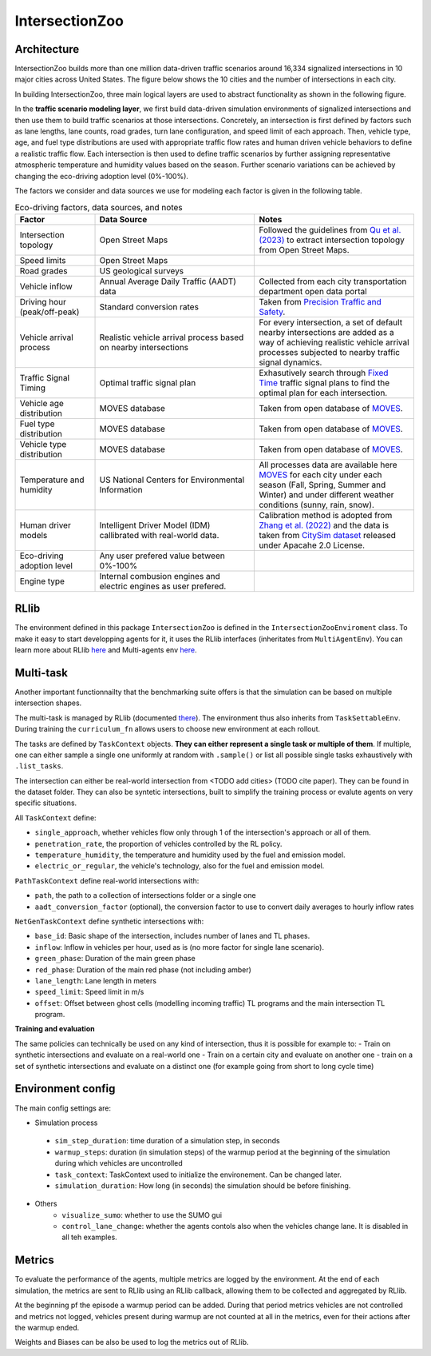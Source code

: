 .. _intersectionzoo_architecture:

IntersectionZoo 
===============

Architecture
------------

IntersectionZoo builds more than one million data-driven traffic scenarios around 16,334 signalized intersections in 10 major cities across United States. The figure below shows the 
10 cities and the number of intersections in each city.

.. image:: image/cities.png
    :alt: Cities
    :scale: 45%
    :align: center


In building IntersectionZoo, three main logical layers are used to abstract functionality as shown in the following figure.

.. image:: image/architecture.png
    :alt: IntersectionZoo Architecture
    :scale: 45%
    :align: center

In the **traffic scenario modeling layer**, we first build data-driven simulation environments of signalized intersections and then use them to build traffic scenarios at those
intersections. Concretely, an intersection is first defined by factors such as lane lengths, lane counts, road grades, turn lane configuration, and speed limit of each approach. 
Then, vehicle type, age, and fuel type distributions are used with appropriate traffic flow rates and human driven vehicle behaviors to define a realistic traffic flow. 
Each intersection is then used to define traffic scenarios by further assigning representative atmospheric temperature and humidity values based on the season. 
Further scenario variations can be achieved by changing the eco-driving adoption level (0%-100%). 

The factors we consider and data sources we use for modeling each factor is given in the following table. 

.. list-table:: Eco-driving factors, data sources, and notes
   :widths: 20 40 40
   :header-rows: 1

   * - Factor
     - Data Source
     - Notes
   * - Intersection topology
     - Open Street Maps
     - Followed the guidelines from `Qu et al. (2023) <https://arxiv.org/abs/2405.13480>`_ to extract intersection topology from Open Street Maps.
   * - Speed limits
     - Open Street Maps
     - 
   * - Road grades
     - US geological surveys
     - 
   * - Vehicle inflow
     - Annual Average Daily Traffic (AADT) data
     - Collected from each city transportation department open data portal
   * - Driving hour (peak/off-peak)
     - Standard conversion rates
     - Taken from `Precision Traffic and Safety <https://www.precisiontrafficsafety.com/solutions/traffic-studies/>`_. 
   * - Vehicle arrival process
     - Realistic vehicle arrival process based on nearby intersections
     - For every intersection, a set of default nearby intersections are added as a way of achieving realistic vehicle arrival processes subjected to nearby traffic signal dynamics.
   * - Traffic Signal Timing
     - Optimal traffic signal plan
     - Exhasutively search through `Fixed Time <https://nacto.org/publication/urban-street-design-guide/intersection-design-elements/traffic-signals/fixed-vs-actuated-signalization/>`_ traffic signal plans to find the optimal plan for each intersection.
   * - Vehicle age distribution
     - MOVES database
     - Taken from open database of `MOVES <https://www.epa.gov/moves>`_.
   * - Fuel type distribution
     - MOVES database
     - Taken from open database of `MOVES <https://www.epa.gov/moves>`_.
   * - Vehicle type distribution
     - MOVES database
     - Taken from open database of `MOVES <https://www.epa.gov/moves>`_.
   * - Temperature and humidity
     - US National Centers for Environmental Information
     - All processes data are available here `MOVES <https://docs.google.com/spreadsheets/d/1IxSaxkgkE9tA21u5CtSUVWJPa15QfLHT/edit?usp=sharing&ouid=111770128718724110720&rtpof=true&sd=true>`_ for each city under each season (Fall, Spring, Summer and Winter) and under different weather conditions (sunny, rain, snow).
   * - Human driver models
     - Intelligent Driver Model (IDM) callibrated with real-world data.
     - Calibration method is adopted from `Zhang et al. (2022) <https://arxiv.org/abs/2210.03571>`_ and the data is taken from `CitySim dataset <https://github.com/UCF-SST-Lab/UCF-SST-CitySim1-Dataset>`_ released under Apacahe 2.0 License.
   * - Eco-driving adoption level
     - Any user prefered value between 0%-100% 
     -
   * - Engine type
     - Internal combusion engines and electric engines as user prefered.
     - 

RLlib
-----

The environment defined in this package ``IntersectionZoo`` is defined in the ``IntersectionZooEnviroment`` class. 
To make it easy to start developping agents for it, it uses the RLlib interfaces (inheritates from ``MultiAgentEnv``). 
You can learn more about RLlib `here <https://docs.ray.io/en/latest/rllib/index.html>`_ and Multi-agents env `here <https://docs.ray.io/en/latest/rllib/package_ref/env/multi_agent_env.html>`_.

Multi-task
----------

Another important functionnailty that the benchmarking suite offers is that the simulation can be based on multiple intersection shapes.

The multi-task is managed by RLlib (documented `there <https://docs.ray.io/en/latest/rllib/rllib-advanced-api.html#curriculum-learning>`_).
The environment thus also inherits from ``TaskSettableEnv``. During training the ``curriculum_fn`` allows users to choose new environment at each rollout.

The tasks are defined by ``TaskContext`` objects. **They can either represent a single task or multiple of them**. If multiple, 
one can either sample a single one uniformly at random with ``.sample()`` or list all possible single tasks exhaustively with ``.list_tasks``.

The intersection can either be real-world intersection from <TODO add cities> (TODO cite paper). They can be found in the dataset folder.
They can also be syntetic intersections, built to simplify the training process or evalute agents on very specific situations.

All ``TaskContext`` define:

- ``single_approach``, whether vehicles flow only through 1 of the intersection's approach or all of them.
- ``penetration_rate``, the proportion of vehicles controlled by the RL policy.
- ``temperature_humidity``, the temperature and humidity used by the fuel and emission model.
- ``electric_or_regular``, the vehicle's technology, also for the fuel and emission model.

``PathTaskContext`` define real-world intersections with:

- ``path``, the path to a collection of intersections folder or a single one
- ``aadt_conversion_factor`` (optional), the conversion factor to use to convert daily averages to hourly inflow rates

``NetGenTaskContext`` define synthetic intersections with:

- ``base_id``: Basic shape of the intersection, includes number of lanes and TL phases.
- ``inflow``: Inflow in vehicles per hour, used as is (no more factor for single lane scenario).
- ``green_phase``: Duration of the main green phase
- ``red_phase``: Duration of the main red phase (not including amber)
- ``lane_length``: Lane length in meters
- ``speed_limit``: Speed limit in m/s
- ``offset``: Offset between ghost cells (modelling incoming traffic) TL programs and the main intersection TL program.

**Training and evaluation**

The same policies can technically be used on any kind of intersection, thus it is possible for example to:
- Train on synthetic intersections and evaluate on a real-world one
- Train on a certain city and evaluate on another one
- train on a set of synthetic intersections and evaluate on a distinct one (for example going from short to long cycle time)


Environment config
------------------

The main config settings are:

- Simulation process
 - ``sim_step_duration``: time duration of a simulation step, in seconds
 - ``warmup_steps``: duration (in simulation steps) of the warmup period at the beginning of the simulation during which vehicles are uncontrolled
 - ``task_context``: TaskContext used to initialize the environement. Can be changed later.
 - ``simulation_duration``: How long (in seconds) the simulation should be before finishing. 
- Others
    - ``visualize_sumo``: whether to use the SUMO gui
    - ``control_lane_change``: whether the agents contols also when the vehicles change lane. It is disabled in all teh examples.

Metrics
-------

To evaluate the performance of the agents, multiple metrics are logged by the environment.
At the end of each simulation, the metrics are sent to RLlib using an RLlib callback, allowing them to be collected and aggregated by RLlib.

At the beginning pf the episode a warmup period can be added. During that period metrics vehicles are not controlled and metrics not logged,
vehicles present during warmup are not counted at all in the metrics, even for their actions after the warmup ended.

Weights and Biases can be also be used to log the metrics out of RLlib.